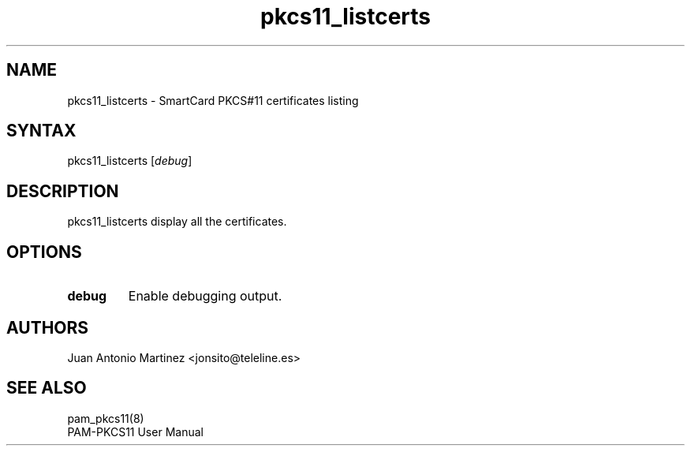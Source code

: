 .TH "pkcs11_listcerts" "1"
.SH "NAME"
.LP 
pkcs11_listcerts \- SmartCard PKCS#11 certificates listing
.SH "SYNTAX"
.LP 
pkcs11_listcerts [\fIdebug\fP]
.SH "DESCRIPTION"
.LP 
pkcs11_listcerts display all the certificates.
.SH "OPTIONS"
.LP 
.TP 
\fBdebug\fR 
Enable debugging output.
.SH "AUTHORS"
.LP 
Juan Antonio Martinez <jonsito@teleline.es>
.SH "SEE ALSO"
.LP 
pam_pkcs11(8)
.br 
PAM\-PKCS11 User Manual
